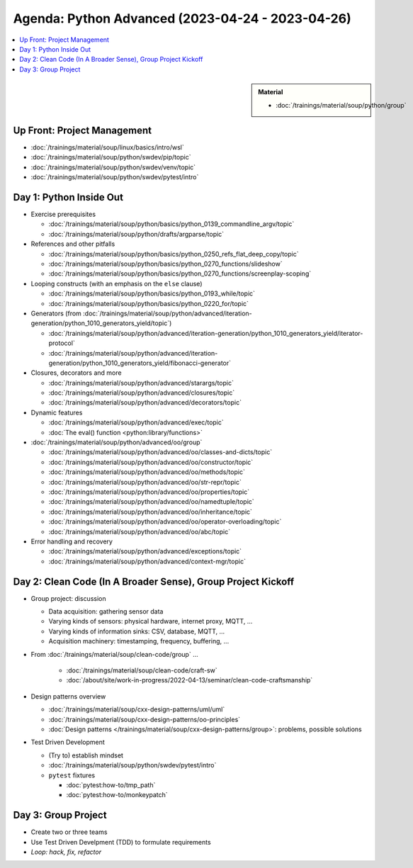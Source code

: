 Agenda: Python Advanced (2023-04-24 - 2023-04-26)
=================================================

.. contents::
   :local:

.. sidebar::

   **Material**

   * :doc:`/trainings/material/soup/python/group`

Up Front: Project Management
----------------------------

* :doc:`/trainings/material/soup/linux/basics/intro/wsl`
* :doc:`/trainings/material/soup/python/swdev/pip/topic`
* :doc:`/trainings/material/soup/python/swdev/venv/topic`
* :doc:`/trainings/material/soup/python/swdev/pytest/intro`

Day 1: Python Inside Out
------------------------

* Exercise prerequisites

  * :doc:`/trainings/material/soup/python/basics/python_0139_commandline_argv/topic`
  * :doc:`/trainings/material/soup/python/drafts/argparse/topic`

* References and other pitfalls

  * :doc:`/trainings/material/soup/python/basics/python_0250_refs_flat_deep_copy/topic`
  * :doc:`/trainings/material/soup/python/basics/python_0270_functions/slideshow`
  * :doc:`/trainings/material/soup/python/basics/python_0270_functions/screenplay-scoping`

* Looping constructs (with an emphasis on the ``else`` clause)

  * :doc:`/trainings/material/soup/python/basics/python_0193_while/topic`
  * :doc:`/trainings/material/soup/python/basics/python_0220_for/topic`

* Generators (from
  :doc:`/trainings/material/soup/python/advanced/iteration-generation/python_1010_generators_yield/topic`)

  * :doc:`/trainings/material/soup/python/advanced/iteration-generation/python_1010_generators_yield/iterator-protocol`
  * :doc:`/trainings/material/soup/python/advanced/iteration-generation/python_1010_generators_yield/fibonacci-generator`

* Closures, decorators and more

  * :doc:`/trainings/material/soup/python/advanced/starargs/topic`
  * :doc:`/trainings/material/soup/python/advanced/closures/topic`
  * :doc:`/trainings/material/soup/python/advanced/decorators/topic`

* Dynamic features

  * :doc:`/trainings/material/soup/python/advanced/exec/topic`
  * :doc:`The eval() function <python:library/functions>`

* :doc:`/trainings/material/soup/python/advanced/oo/group`

  * :doc:`/trainings/material/soup/python/advanced/oo/classes-and-dicts/topic`
  * :doc:`/trainings/material/soup/python/advanced/oo/constructor/topic`
  * :doc:`/trainings/material/soup/python/advanced/oo/methods/topic`
  * :doc:`/trainings/material/soup/python/advanced/oo/str-repr/topic`
  * :doc:`/trainings/material/soup/python/advanced/oo/properties/topic`
  * :doc:`/trainings/material/soup/python/advanced/oo/namedtuple/topic`
  * :doc:`/trainings/material/soup/python/advanced/oo/inheritance/topic`
  * :doc:`/trainings/material/soup/python/advanced/oo/operator-overloading/topic`
  * :doc:`/trainings/material/soup/python/advanced/oo/abc/topic`

* Error handling and recovery

  * :doc:`/trainings/material/soup/python/advanced/exceptions/topic`
  * :doc:`/trainings/material/soup/python/advanced/context-mgr/topic`

Day 2: Clean Code (In A Broader Sense), Group Project Kickoff
-------------------------------------------------------------

* Group project: discussion

  * Data acquisition: gathering sensor data
  * Varying kinds of sensors: physical hardware, internet proxy, MQTT, ...
  * Varying kinds of information sinks: CSV, database, MQTT, ...
  * Acquisition machinery: timestamping, frequency, buffering, ...

* From :doc:`/trainings/material/soup/clean-code/group` ...

    * :doc:`/trainings/material/soup/clean-code/craft-sw`
    * :doc:`/about/site/work-in-progress/2022-04-13/seminar/clean-code-craftsmanship`

* Design patterns overview

  * :doc:`/trainings/material/soup/cxx-design-patterns/uml/uml`
  * :doc:`/trainings/material/soup/cxx-design-patterns/oo-principles`
  * :doc:`Design patterns
    </trainings/material/soup/cxx-design-patterns/group>`: problems,
    possible solutions

* Test Driven Development

  * (Try to) establish mindset
  * :doc:`/trainings/material/soup/python/swdev/pytest/intro`
  * ``pytest`` fixtures

    * :doc:`pytest:how-to/tmp_path`
    * :doc:`pytest:how-to/monkeypatch`

Day 3: Group Project
--------------------

* Create two or three teams
* Use Test Driven Develpment (TDD) to formulate requirements
* *Loop: hack, fix, refactor*
